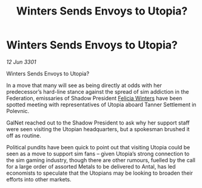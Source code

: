 :PROPERTIES:
:ID:       bd0710ff-2ff8-4993-9db9-4dac7e46a6c1
:END:
#+title: Winters Sends Envoys to Utopia?
#+filetags: :3301:Federation:galnet:

* Winters Sends Envoys to Utopia?

/12 Jun 3301/

Winters Sends Envoys to Utopia?   
 
In a move that many will see as being directly at odds with her predecessor’s hard-line stance against the spread of sim addiction in the Federation, emissaries of Shadow President [[id:b9fe58a3-dfb7-480c-afd6-92c3be841be7][Felicia Winters]] have been spotted meeting with representatives of Utopia aboard Tanner Settlement in Polevnic. 

GalNet reached out to the Shadow President to ask why her support staff were seen visiting the Utopian headquarters, but a spokesman brushed it off as routine.  

Political pundits have been quick to point out that visiting Utopia could be seen as a move to support sim fans – given Utopia’s strong connection to the sim gaming industry, though there are other rumours, fuelled by the call for a large order of assorted Metals to be delivered to Antal, has led economists to speculate that the Utopians may be looking to broaden their efforts into other markets.
